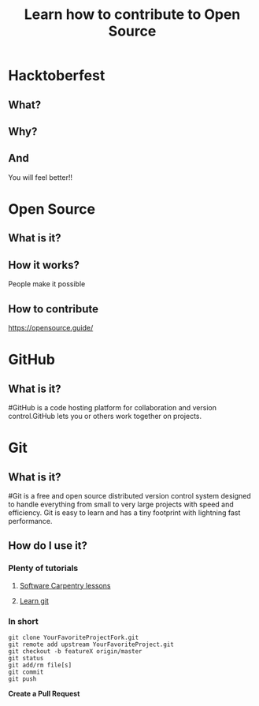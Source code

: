 #+REVEAL_ROOT: https://cdn.jsdelivr.net/reveal.js/3.0.0/
#+Title: Learn how to contribute to Open Source
#+Email: @dpshelio
#+OPTIONS: toc:nil num:1 timestamp:nil
#+REVEAL_THEME: serif
* Hacktoberfest
** What?
   [[https://nyc3.digitaloceanspaces.com/hacktoberfest/Hacktoberfest17-Email-01.png]]
** Why?
   [[https://scontent-sea1-1.cdninstagram.com/t51.2885-15/s480x480/e35/14718108_373567269664099_4510577153930166272_n.jpg]]
** And
    You will feel better!!
* Open Source
** What is it?
   [[http://belfoss.eeecs.qub.ac.uk/wp-content/uploads/2015/08/foss_logos.jpg]]
** How it works?
   People make it possible
** How to contribute
   https://opensource.guide/
* GitHub
** What is it?
   [[http://www.microej.com/wp-content/uploads/2015/05/github.png]]
   
   #GitHub is a code hosting platform for collaboration and version control.GitHub lets you or others work together on projects.
* Git
** What is it?
   [[https://i.imgur.com/YG8In8X.png]]
   
   #Git is a free and open source distributed version control system designed to handle everything from small to very large projects with speed and efficiency. Git is easy to learn and has a tiny footprint with lightning fast performance.
** How do I use it?
*** Plenty of tutorials 
**** [[https://software-carpentry.org/assets/img/logo-blue.svg]]
     [[https://software-carpentry.org/lessons/][Software Carpentry lessons]]

**** [[https://production.cdmycdn.com/webpack/44e01805165bfde4e6e4322c540abf81.svg]]
     [[https://www.codecademy.com/learn/learn-git][Learn git]]
*** In short

    #+BEGIN_SRC shell
    git clone YourFavoriteProjectFork.git
    git remote add upstream YourFavoriteProject.git
    git checkout -b featureX origin/master
    git status
    git add/rm file[s]
    git commit
    git push
    #+END_SRC

    *Create a Pull Request*

